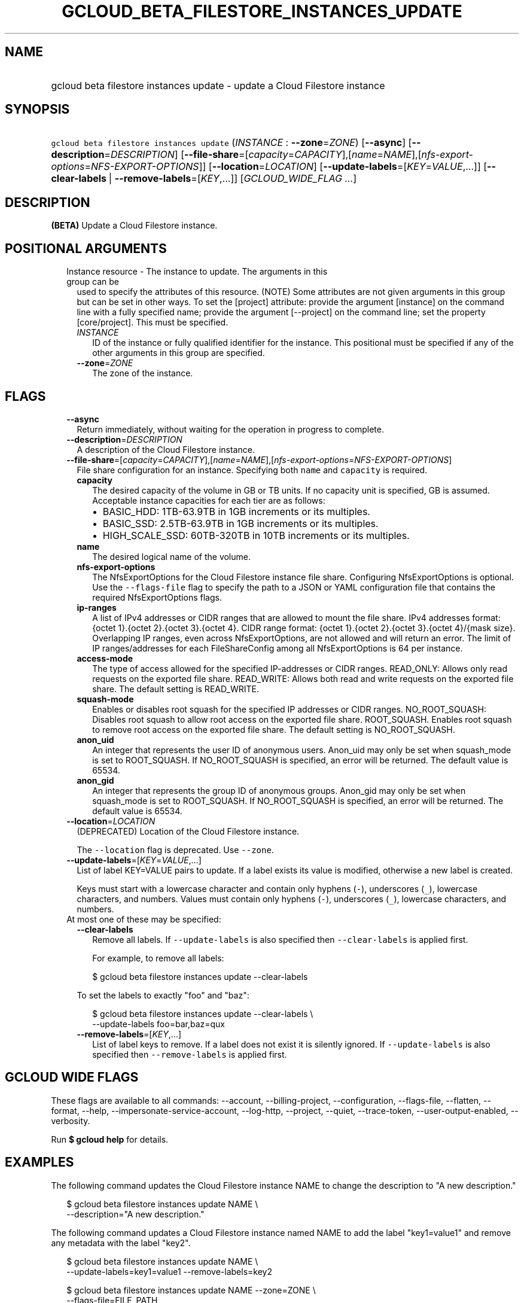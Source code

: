 
.TH "GCLOUD_BETA_FILESTORE_INSTANCES_UPDATE" 1



.SH "NAME"
.HP
gcloud beta filestore instances update \- update a Cloud Filestore instance



.SH "SYNOPSIS"
.HP
\f5gcloud beta filestore instances update\fR (\fIINSTANCE\fR\ :\ \fB\-\-zone\fR=\fIZONE\fR) [\fB\-\-async\fR] [\fB\-\-description\fR=\fIDESCRIPTION\fR] [\fB\-\-file\-share\fR=[\fIcapacity\fR=\fICAPACITY\fR],[\fIname\fR=\fINAME\fR],[\fInfs\-export\-options\fR=\fINFS\-EXPORT\-OPTIONS\fR]] [\fB\-\-location\fR=\fILOCATION\fR] [\fB\-\-update\-labels\fR=[\fIKEY\fR=\fIVALUE\fR,...]] [\fB\-\-clear\-labels\fR\ |\ \fB\-\-remove\-labels\fR=[\fIKEY\fR,...]] [\fIGCLOUD_WIDE_FLAG\ ...\fR]



.SH "DESCRIPTION"

\fB(BETA)\fR Update a Cloud Filestore instance.



.SH "POSITIONAL ARGUMENTS"

.RS 2m
.TP 2m

Instance resource \- The instance to update. The arguments in this group can be
used to specify the attributes of this resource. (NOTE) Some attributes are not
given arguments in this group but can be set in other ways. To set the [project]
attribute: provide the argument [instance] on the command line with a fully
specified name; provide the argument [\-\-project] on the command line; set the
property [core/project]. This must be specified.

.RS 2m
.TP 2m
\fIINSTANCE\fR
ID of the instance or fully qualified identifier for the instance. This
positional must be specified if any of the other arguments in this group are
specified.

.TP 2m
\fB\-\-zone\fR=\fIZONE\fR
The zone of the instance.


.RE
.RE
.sp

.SH "FLAGS"

.RS 2m
.TP 2m
\fB\-\-async\fR
Return immediately, without waiting for the operation in progress to complete.

.TP 2m
\fB\-\-description\fR=\fIDESCRIPTION\fR
A description of the Cloud Filestore instance.

.TP 2m
\fB\-\-file\-share\fR=[\fIcapacity\fR=\fICAPACITY\fR],[\fIname\fR=\fINAME\fR],[\fInfs\-export\-options\fR=\fINFS\-EXPORT\-OPTIONS\fR]
File share configuration for an instance. Specifying both \f5name\fR and
\f5capacity\fR is required.

.RS 2m
.TP 2m
\fBcapacity\fR
The desired capacity of the volume in GB or TB units. If no capacity unit is
specified, GB is assumed. Acceptable instance capacities for each tier are as
follows:
.RS 2m
.IP "\(bu" 2m
BASIC_HDD: 1TB\-63.9TB in 1GB increments or its multiples.
.IP "\(bu" 2m
BASIC_SSD: 2.5TB\-63.9TB in 1GB increments or its multiples.
.IP "\(bu" 2m
HIGH_SCALE_SSD: 60TB\-320TB in 10TB increments or its multiples.

.RE
.sp
.TP 2m
\fBname\fR
The desired logical name of the volume.

.TP 2m
\fBnfs\-export\-options\fR
The NfsExportOptions for the Cloud Filestore instance file share. Configuring
NfsExportOptions is optional. Use the \f5\-\-flags\-file\fR flag to specify the
path to a JSON or YAML configuration file that contains the required
NfsExportOptions flags.

.TP 2m
\fBip\-ranges\fR
A list of IPv4 addresses or CIDR ranges that are allowed to mount the file
share. IPv4 addresses format: {octet 1}.{octet 2}.{octet 3}.{octet 4}. CIDR
range format: {octet 1}.{octet 2}.{octet 3}.{octet 4}/{mask size}. Overlapping
IP ranges, even across NfsExportOptions, are not allowed and will return an
error. The limit of IP ranges/addresses for each FileShareConfig among all
NfsExportOptions is 64 per instance.

.TP 2m
\fBaccess\-mode\fR
The type of access allowed for the specified IP\-addresses or CIDR ranges.
READ_ONLY: Allows only read requests on the exported file share. READ_WRITE:
Allows both read and write requests on the exported file share. The default
setting is READ_WRITE.

.TP 2m
\fBsquash\-mode\fR
Enables or disables root squash for the specified IP addresses or CIDR ranges.
NO_ROOT_SQUASH: Disables root squash to allow root access on the exported file
share. ROOT_SQUASH. Enables root squash to remove root access on the exported
file share. The default setting is NO_ROOT_SQUASH.

.TP 2m
\fBanon_uid\fR
An integer that represents the user ID of anonymous users. Anon_uid may only be
set when squash_mode is set to ROOT_SQUASH. If NO_ROOT_SQUASH is specified, an
error will be returned. The default value is 65534.

.TP 2m
\fBanon_gid\fR
An integer that represents the group ID of anonymous groups. Anon_gid may only
be set when squash_mode is set to ROOT_SQUASH. If NO_ROOT_SQUASH is specified,
an error will be returned. The default value is 65534.

.RE
.sp
.TP 2m
\fB\-\-location\fR=\fILOCATION\fR
(DEPRECATED) Location of the Cloud Filestore instance.

The \f5\-\-location\fR flag is deprecated. Use \f5\-\-zone\fR.

.TP 2m
\fB\-\-update\-labels\fR=[\fIKEY\fR=\fIVALUE\fR,...]
List of label KEY=VALUE pairs to update. If a label exists its value is
modified, otherwise a new label is created.

Keys must start with a lowercase character and contain only hyphens (\f5\-\fR),
underscores (\f5_\fR), lowercase characters, and numbers. Values must contain
only hyphens (\f5\-\fR), underscores (\f5_\fR), lowercase characters, and
numbers.

.TP 2m

At most one of these may be specified:

.RS 2m
.TP 2m
\fB\-\-clear\-labels\fR
Remove all labels. If \f5\-\-update\-labels\fR is also specified then
\f5\-\-clear\-labels\fR is applied first.

For example, to remove all labels:

.RS 2m
$ gcloud beta filestore instances update \-\-clear\-labels
.RE

To set the labels to exactly "foo" and "baz":

.RS 2m
$ gcloud beta filestore instances update \-\-clear\-labels \e
  \-\-update\-labels foo=bar,baz=qux
.RE

.TP 2m
\fB\-\-remove\-labels\fR=[\fIKEY\fR,...]
List of label keys to remove. If a label does not exist it is silently ignored.
If \f5\-\-update\-labels\fR is also specified then \f5\-\-remove\-labels\fR is
applied first.


.RE
.RE
.sp

.SH "GCLOUD WIDE FLAGS"

These flags are available to all commands: \-\-account, \-\-billing\-project,
\-\-configuration, \-\-flags\-file, \-\-flatten, \-\-format, \-\-help,
\-\-impersonate\-service\-account, \-\-log\-http, \-\-project, \-\-quiet,
\-\-trace\-token, \-\-user\-output\-enabled, \-\-verbosity.

Run \fB$ gcloud help\fR for details.



.SH "EXAMPLES"

The following command updates the Cloud Filestore instance NAME to change the
description to "A new description."

.RS 2m
$ gcloud beta filestore instances update NAME \e
    \-\-description="A new description."
.RE

The following command updates a Cloud Filestore instance named NAME to add the
label "key1=value1" and remove any metadata with the label "key2".

.RS 2m
$ gcloud beta filestore instances update NAME \e
    \-\-update\-labels=key1=value1 \-\-remove\-labels=key2
.RE

.RS 2m
$ gcloud beta filestore instances update NAME \-\-zone=ZONE \e
    \-\-flags\-file=FILE_PATH
.RE

Example json configuration file:.RS 2m
{
"\-\-file\-share":
{
  "capacity": "102400",
  "name": "my_vol",
  "nfs\-export\-options": [
    {
      "access\-mode": "READ_WRITE",
      "ip\-ranges": [
        "10.0.0.0/29",
        "10.2.0.0/29"
      ],
      "squash\-mode": "ROOT_SQUASH",
      "anon_uid": 1003,
      "anon_gid": 1003
    },
     {
      "access\-mode": "READ_ONLY",
      "ip\-ranges": [
        "192.168.0.0/24"
      ],
      "squash\-mode": "NO_ROOT_SQUASH"
    }
  ],
}
}

.RE


The following command updates a Cloud Filestore instance named NAME to change
the capacity to CAPACITY..RS 2m
$ gcloud beta filestore instances update NAME \-\-project=PROJECT_ID \e
    \-\-zone=ZONE    \-\-file\-share=name=VOLUME_NAME,capacity=CAPACITY

.RE



.SH "NOTES"

This command is currently in BETA and may change without notice. These variants
are also available:

.RS 2m
$ gcloud filestore instances update
$ gcloud alpha filestore instances update
.RE

